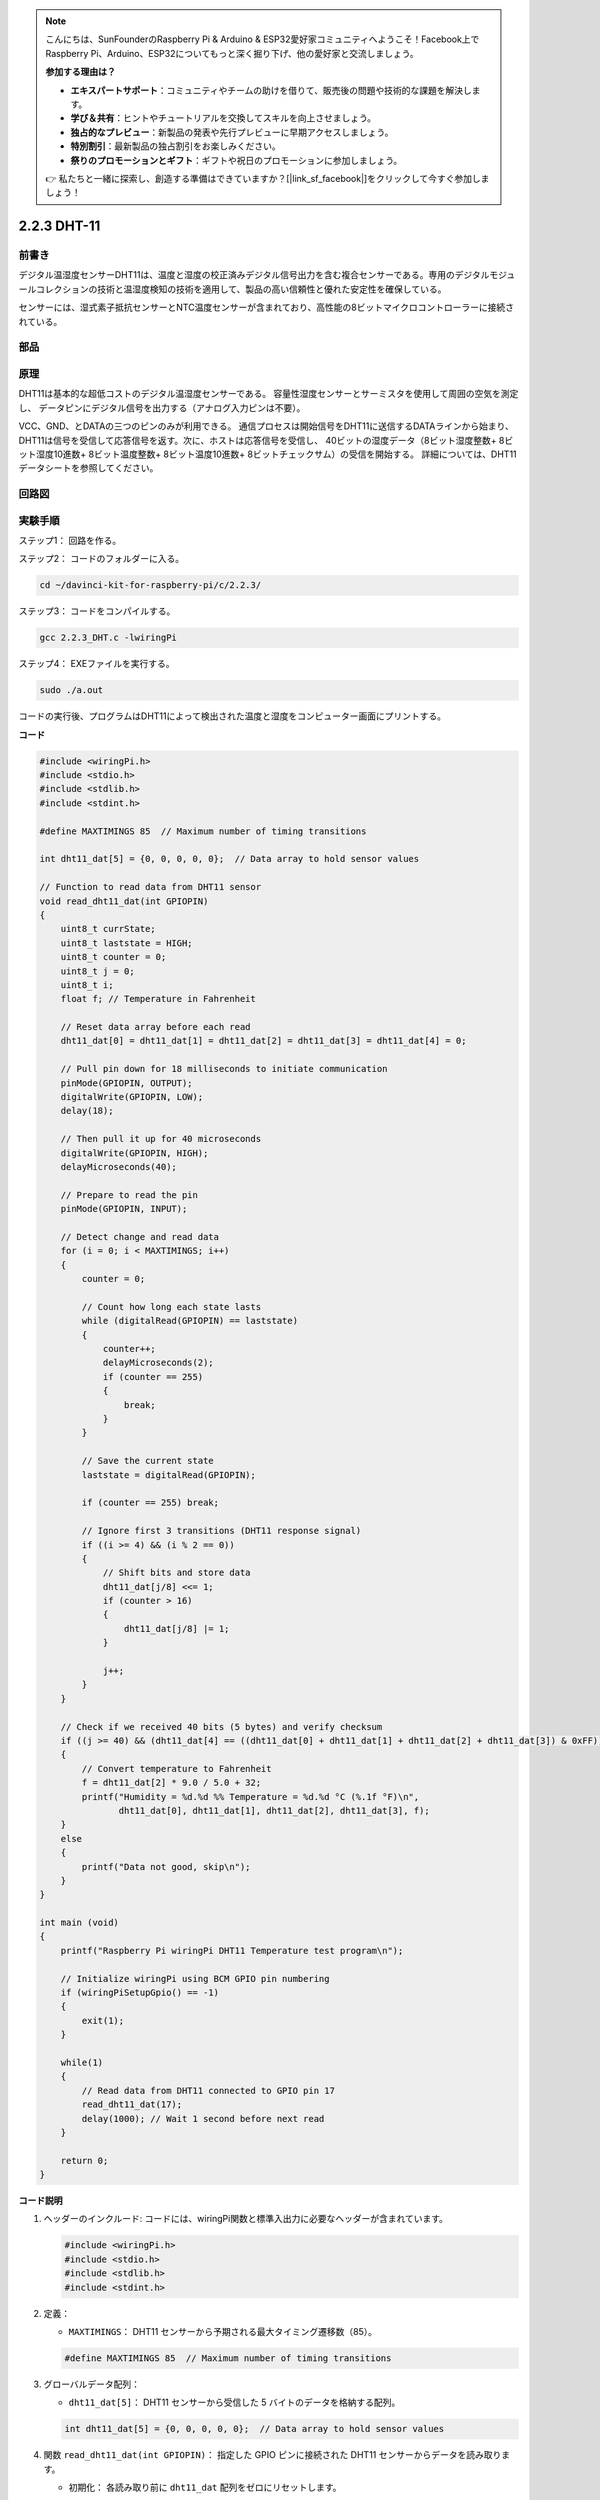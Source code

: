 .. note::

    こんにちは、SunFounderのRaspberry Pi & Arduino & ESP32愛好家コミュニティへようこそ！Facebook上でRaspberry Pi、Arduino、ESP32についてもっと深く掘り下げ、他の愛好家と交流しましょう。

    **参加する理由は？**

    - **エキスパートサポート**：コミュニティやチームの助けを借りて、販売後の問題や技術的な課題を解決します。
    - **学び＆共有**：ヒントやチュートリアルを交換してスキルを向上させましょう。
    - **独占的なプレビュー**：新製品の発表や先行プレビューに早期アクセスしましょう。
    - **特別割引**：最新製品の独占割引をお楽しみください。
    - **祭りのプロモーションとギフト**：ギフトや祝日のプロモーションに参加しましょう。

    👉 私たちと一緒に探索し、創造する準備はできていますか？[|link_sf_facebook|]をクリックして今すぐ参加しましょう！

2.2.3 DHT-11
============

前書き
--------------

デジタル温湿度センサーDHT11は、温度と湿度の校正済みデジタル信号出力を含む複合センサーである。専用のデジタルモジュールコレクションの技術と温湿度検知の技術を適用して、製品の高い信頼性と優れた安定性を確保している。

センサーには、湿式素子抵抗センサーとNTC温度センサーが含まれており、高性能の8ビットマイクロコントローラーに接続されている。

部品
----------

.. image:: ../img/list_2.2.3_dht-11.png


原理
---------

DHT11は基本的な超低コストのデジタル温湿度センサーである。
容量性湿度センサーとサーミスタを使用して周囲の空気を測定し、
データピンにデジタル信号を出力する（アナログ入力ピンは不要）。

.. image:: ../img/image205.png
    :width: 200


VCC、GND、とDATAの三つのピンのみが利用できる。
通信プロセスは開始信号をDHT11に送信するDATAラインから始まり、
DHT11は信号を受信して応答信号を返す。次に、ホストは応答信号を受信し、
40ビットの湿度データ（8ビット湿度整数+ 8ビット湿度10進数+ 8ビット温度整数+ 8ビット温度10進数+ 8ビットチェックサム）の受信を開始する。
詳細については、DHT11データシートを参照してください。

回路図
-----------------

.. image:: ../img/image326.png


実験手順
-----------------------

ステップ1： 回路を作る。

.. image:: ../img/image207.png
    :width: 800


ステップ2： コードのフォルダーに入る。

.. raw:: html

   <run></run>

.. code-block::

    cd ~/davinci-kit-for-raspberry-pi/c/2.2.3/

ステップ3： コードをコンパイルする。

.. raw:: html

   <run></run>

.. code-block::

    gcc 2.2.3_DHT.c -lwiringPi

ステップ4： EXEファイルを実行する。

.. raw:: html

   <run></run>

.. code-block::

    sudo ./a.out

コードの実行後、プログラムはDHT11によって検出された温度と湿度をコンピューター画面にプリントする。

**コード**

.. code-block:: c

    #include <wiringPi.h>
    #include <stdio.h>
    #include <stdlib.h>
    #include <stdint.h>

    #define MAXTIMINGS 85  // Maximum number of timing transitions

    int dht11_dat[5] = {0, 0, 0, 0, 0};  // Data array to hold sensor values

    // Function to read data from DHT11 sensor
    void read_dht11_dat(int GPIOPIN)
    {
        uint8_t currState;
        uint8_t laststate = HIGH;
        uint8_t counter = 0;
        uint8_t j = 0;
        uint8_t i;
        float f; // Temperature in Fahrenheit

        // Reset data array before each read
        dht11_dat[0] = dht11_dat[1] = dht11_dat[2] = dht11_dat[3] = dht11_dat[4] = 0;

        // Pull pin down for 18 milliseconds to initiate communication
        pinMode(GPIOPIN, OUTPUT);
        digitalWrite(GPIOPIN, LOW);
        delay(18);

        // Then pull it up for 40 microseconds
        digitalWrite(GPIOPIN, HIGH);
        delayMicroseconds(40); 

        // Prepare to read the pin
        pinMode(GPIOPIN, INPUT);

        // Detect change and read data
        for (i = 0; i < MAXTIMINGS; i++) 
        {
            counter = 0;

            // Count how long each state lasts
            while (digitalRead(GPIOPIN) == laststate)
            {
                counter++;
                delayMicroseconds(2);
                if (counter == 255) 
                {
                    break;
                }
            }

            // Save the current state
            laststate = digitalRead(GPIOPIN);

            if (counter == 255) break;

            // Ignore first 3 transitions (DHT11 response signal)
            if ((i >= 4) && (i % 2 == 0)) 
            {
                // Shift bits and store data
                dht11_dat[j/8] <<= 1;
                if (counter > 16)
                {
                    dht11_dat[j/8] |= 1;
                }

                j++;
            }
        }

        // Check if we received 40 bits (5 bytes) and verify checksum
        if ((j >= 40) && (dht11_dat[4] == ((dht11_dat[0] + dht11_dat[1] + dht11_dat[2] + dht11_dat[3]) & 0xFF)) ) 
        {
            // Convert temperature to Fahrenheit
            f = dht11_dat[2] * 9.0 / 5.0 + 32;
            printf("Humidity = %d.%d %% Temperature = %d.%d °C (%.1f °F)\n",
                   dht11_dat[0], dht11_dat[1], dht11_dat[2], dht11_dat[3], f);
        }
        else
        {
            printf("Data not good, skip\n");
        }
    }

    int main (void)
    {
        printf("Raspberry Pi wiringPi DHT11 Temperature test program\n");

        // Initialize wiringPi using BCM GPIO pin numbering
        if (wiringPiSetupGpio() == -1)
        {
            exit(1);
        }

        while(1) 
        {
            // Read data from DHT11 connected to GPIO pin 17
            read_dht11_dat(17);
            delay(1000); // Wait 1 second before next read
        }

        return 0;
    }


**コード説明**

#. ヘッダーのインクルード: コードには、wiringPi関数と標準入出力に必要なヘッダーが含まれています。

   .. code-block:: C

        #include <wiringPi.h>
        #include <stdio.h>
        #include <stdlib.h>
        #include <stdint.h>

#. 定義：

   * ``MAXTIMINGS``： DHT11 センサーから予期される最大タイミング遷移数（85）。
   
   .. code-block:: C

        #define MAXTIMINGS 85  // Maximum number of timing transitions

#. グローバルデータ配列：

   * ``dht11_dat[5]``： DHT11 センサーから受信した 5 バイトのデータを格納する配列。
   
   .. code-block:: C

        int dht11_dat[5] = {0, 0, 0, 0, 0};  // Data array to hold sensor values

#. 関数 ``read_dht11_dat(int GPIOPIN)``： 指定した GPIO ピンに接続された DHT11 センサーからデータを読み取ります。
   
   * 初期化： 各読み取り前に ``dht11_dat`` 配列をゼロにリセットします。
   
     .. code-block:: C

        dht11_dat[0] = dht11_dat[1] = dht11_dat[2] = dht11_dat[3] = dht11_dat[4] = 0;

   * スタート信号： DHT11 にデータ送信を開始するように信号を送るために、GPIO ピンを少なくとも 18 ミリ秒間低にします。
   
     .. code-block:: C

        pinMode(GPIOPIN, OUTPUT);
        digitalWrite(GPIOPIN, LOW);
        delay(18);  // 18 milliseconds

   * GPIO ピンを 40 マイクロ秒間高にします。
   
     .. code-block:: C

        digitalWrite(GPIOPIN, HIGH);
        delayMicroseconds(40);  // 40 microseconds

   * センサーからのデータを読み取るために GPIO ピンを入力モードに設定します。
   
     .. code-block:: C

        pinMode(GPIOPIN, INPUT);

   * データ読み取りループ： ``MAXTIMINGS`` 回までループしてデータビットを読み取ります。

     各遷移（高から低、または低から高）に対して、ピンが各状態に滞在する時間を測定します。

     .. code-block:: C

        for (i = 0; i < MAXTIMINGS; i++) 
        {
            counter = 0;
            while (digitalRead(GPIOPIN) == laststate)
            {
                counter++;
                delayMicroseconds(2);
                if (counter == 255) 
                {
                    break;
                }
            }
            laststate = digitalRead(GPIOPIN);
            // ... rest of the loop
        }

   * データビット抽出： 最初の 3 つの遷移は、DHT11 の初期応答の一部であるため無視されます。

     各データビットについて、ピンが高状態に滞在する期間に基づいてビットが 0 か 1 かを判定します。

     .. code-block:: C

        if ((i >= 4) && (i % 2 == 0)) 
        {
            dht11_dat[j/8] <<= 1;
            if (counter > 16)
            {
                dht11_dat[j/8] |= 1;
            }
            j++;
        }

   * チェックサム検証： すべてのビットを受信後、データの整合性を保証するためにチェックサムを検証します。
   
     .. code-block:: C

        if ((j >= 40) && (dht11_dat[4] == ((dht11_dat[0] + dht11_dat[1] + dht11_dat[2] + dht11_dat[3]) & 0xFF)) )

   * チェックサムが正しい場合、湿度および温度の値を出力します。
   
     .. code-block:: C

        f = dht11_dat[2] * 9.0 / 5.0 + 32;
        printf("Humidity = %d.%d %% Temperature = %d.%d °C (%.1f °F)\n",
               dht11_dat[0], dht11_dat[1], dht11_dat[2], dht11_dat[3], f);

   * チェックサムが一致しない場合、エラーメッセージを出力します。
   
     .. code-block:: C

        else
        {
            printf("Data not good, skip\n");
        }

#. メイン関数：

   * スタートメッセージを出力します。

   .. code-block:: C

        printf("Raspberry Pi wiringPi DHT11 Temperature test program\n");

   * BCM GPIO ピン番号を使用して WiringPi を初期化します。
   
   .. code-block:: C

        if (wiringPiSetupGpio() == -1)
        {
            exit(1);
        }

   * DHT11 センサーから毎秒データを読み取る無限ループに入ります。
     
     .. code-block:: C

        while(1) 
        {
            read_dht11_dat(17);
            delay(1000); // wait 1 second
        }

